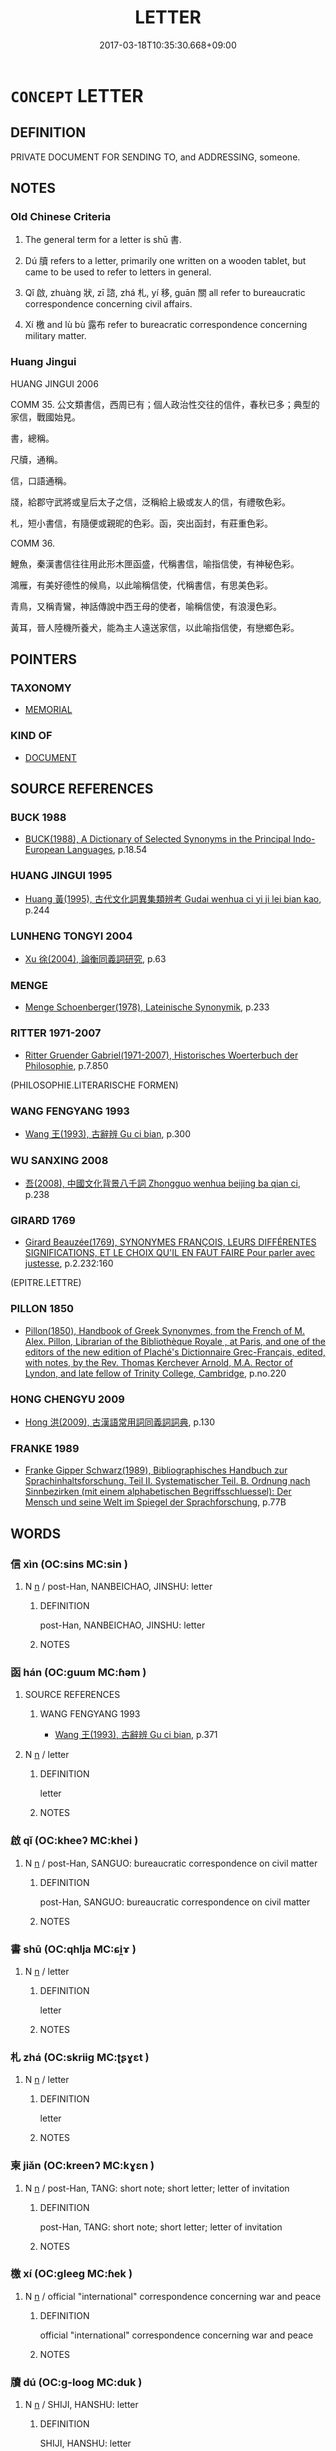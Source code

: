 # -*- mode: mandoku-tls-view -*-
#+TITLE: LETTER
#+DATE: 2017-03-18T10:35:30.668+09:00        
#+STARTUP: content
* =CONCEPT= LETTER
:PROPERTIES:
:CUSTOM_ID: uuid-d99afd6b-0531-4c74-8b27-11dcb6f0987d
:SYNONYM+:  WRITTEN MESSAGE
:SYNONYM+:  MESSAGE
:SYNONYM+:  WRITTEN COMMUNICATION
:SYNONYM+:  COMMUNICATION
:SYNONYM+:  NOTE
:SYNONYM+:  LINE
:SYNONYM+:  MISSIVE
:SYNONYM+:  DISPATCH
:SYNONYM+:  CORRESPONDENCE
:SYNONYM+:  NEWS
:SYNONYM+:  INFORMATION
:SYNONYM+:  INTELLIGENCE
:SYNONYM+:  WORD
:SYNONYM+:  POST
:SYNONYM+:  MAIL
:SYNONYM+:  FORMAL EPISTLE
:TR_ZH: 書信
:TR_OCH: 書
:END:
** DEFINITION

PRIVATE DOCUMENT FOR SENDING TO, and ADDRESSING, someone.

** NOTES

*** Old Chinese Criteria
1. The general term for a letter is shū 書.

2. Dú 牘 refers to a letter, primarily one written on a wooden tablet, but came to be used to refer to letters in general.

3. Qǐ 啟, zhuàng 狀, zī 諮, zhá 札, yí 移, guān 關 all refer to bureaucratic correspondence concerning civil affairs.

8. Xí 檄 and lù bù 露布 refer to bureacratic correspondence concerning military matter.

*** Huang Jingui
HUANG JINGUI 2006

COMM 35. 公文類書信，西周已有；個人政治性交往的信件，春秋已多；典型的家信，戰國始見。

書，總稱。

尺牘，通稱。

信，口語通稱。

牋，給郡守武將或皇后太子之信，泛稱給上級或友人的信，有禮敬色彩。

札，短小書信，有隨便或親昵的色彩。函，突出函封，有莊重色彩。

COMM 36.

鯉魚，秦漢書信往往用此形木匣函盛，代稱書信，喻指信使，有神秘色彩。

鴻雁，有美好德性的候鳥，以此喻稱信使，代稱書信，有思美色彩。

青鳥，又稱青鸞，神話傳說中西王母的使者，喻稱信使，有浪漫色彩。

黃耳，晉人陸機所養犬，能為主人遠送家信，以此喻指信使，有戀鄉色彩。

** POINTERS
*** TAXONOMY
 - [[tls:concept:MEMORIAL][MEMORIAL]]

*** KIND OF
 - [[tls:concept:DOCUMENT][DOCUMENT]]

** SOURCE REFERENCES
*** BUCK 1988
 - [[cite:BUCK-1988][BUCK(1988), A Dictionary of Selected Synonyms in the Principal Indo-European Languages]], p.18.54

*** HUANG JINGUI 1995
 - [[cite:HUANG-JINGUI-1995][Huang 黃(1995), 古代文化詞異集類辨考 Gudai wenhua ci yi ji lei bian kao]], p.244

*** LUNHENG TONGYI 2004
 - [[cite:LUNHENG-TONGYI-2004][Xu 徐(2004), 論衡同義詞研究]], p.63

*** MENGE
 - [[cite:MENGE][Menge Schoenberger(1978), Lateinische Synonymik]], p.233

*** RITTER 1971-2007
 - [[cite:RITTER-1971-2007][Ritter Gruender Gabriel(1971-2007), Historisches Woerterbuch der Philosophie]], p.7.850
 (PHILOSOPHIE.LITERARISCHE FORMEN)
*** WANG FENGYANG 1993
 - [[cite:WANG-FENGYANG-1993][Wang 王(1993), 古辭辨 Gu ci bian]], p.300

*** WU SANXING 2008
 - [[cite:WU-SANXING-2008][ 吾(2008), 中國文化背景八千詞 Zhongguo wenhua beijing ba qian ci]], p.238

*** GIRARD 1769
 - [[cite:GIRARD-1769][Girard Beauzée(1769), SYNONYMES FRANÇOIS, LEURS DIFFÉRENTES SIGNIFICATIONS, ET LE CHOIX QU'IL EN FAUT FAIRE Pour parler avec justesse]], p.2.232:160
 (EPITRE.LETTRE)
*** PILLON 1850
 - [[cite:PILLON-1850][Pillon(1850), Handbook of Greek Synonymes, from the French of M. Alex. Pillon, Librarian of the Bibliothèque Royale , at Paris, and one of the editors of the new edition of Plaché's Dictionnaire Grec-Français, edited, with notes, by the Rev. Thomas Kerchever Arnold, M.A. Rector of Lyndon, and late fellow of Trinity College, Cambridge]], p.no.220

*** HONG CHENGYU 2009
 - [[cite:HONG-CHENGYU-2009][Hong 洪(2009), 古漢語常用詞同義詞詞典]], p.130

*** FRANKE 1989
 - [[cite:FRANKE-1989][Franke Gipper Schwarz(1989), Bibliographisches Handbuch zur Sprachinhaltsforschung. Teil II. Systematischer Teil. B. Ordnung nach Sinnbezirken (mit einem alphabetischen Begriffsschluessel): Der Mensch und seine Welt im Spiegel der Sprachforschung]], p.77B

** WORDS
   :PROPERTIES:
   :VISIBILITY: children
   :END:
*** 信 xìn (OC:sins MC:sin )
:PROPERTIES:
:CUSTOM_ID: uuid-dd7fd32b-7730-4123-a4f4-d76a704e8e7e
:Char+: 信(9,7/9) 
:GY_IDS+: uuid-df94e791-1aba-4864-ba15-dfebd911c6bb
:PY+: xìn     
:OC+: sins     
:MC+: sin     
:END: 
**** N [[tls:syn-func::#uuid-8717712d-14a4-4ae2-be7a-6e18e61d929b][n]] / post-Han, NANBEICHAO, JINSHU: letter
:PROPERTIES:
:CUSTOM_ID: uuid-3b8bde90-6528-41bc-a8a3-ff4210ac04e6
:WARRING-STATES-CURRENCY: 0
:END:
****** DEFINITION

post-Han, NANBEICHAO, JINSHU: letter

****** NOTES

*** 函 hán (OC:ɡuum MC:ɦəm )
:PROPERTIES:
:CUSTOM_ID: uuid-636d0d34-3fa4-4d9a-a655-d41d2b38b672
:Char+: 函(17,6/8) 
:GY_IDS+: uuid-7be9075c-fdf9-422c-a195-1138b08b314f
:PY+: hán     
:OC+: ɡuum     
:MC+: ɦəm     
:END: 
**** SOURCE REFERENCES
***** WANG FENGYANG 1993
 - [[cite:WANG-FENGYANG-1993][Wang 王(1993), 古辭辨 Gu ci bian]], p.371

**** N [[tls:syn-func::#uuid-8717712d-14a4-4ae2-be7a-6e18e61d929b][n]] / letter
:PROPERTIES:
:CUSTOM_ID: uuid-341ea7a8-9313-46b4-b73a-91029f038996
:WARRING-STATES-CURRENCY: 0
:END:
****** DEFINITION

letter

****** NOTES

*** 啟 qǐ (OC:kheeʔ MC:khei )
:PROPERTIES:
:CUSTOM_ID: uuid-1f819910-9181-42e1-a7df-aa0253e153e9
:Char+: 啟(66,7/11) 
:GY_IDS+: uuid-98cfb9ff-1029-4427-a801-371d9e83fff5
:PY+: qǐ     
:OC+: kheeʔ     
:MC+: khei     
:END: 
**** N [[tls:syn-func::#uuid-8717712d-14a4-4ae2-be7a-6e18e61d929b][n]] / post-Han, SANGUO: bureaucratic correspondence on civil matter
:PROPERTIES:
:CUSTOM_ID: uuid-5b751fb8-5107-484f-b034-46501a1db2df
:WARRING-STATES-CURRENCY: 0
:END:
****** DEFINITION

post-Han, SANGUO: bureaucratic correspondence on civil matter

****** NOTES

*** 書 shū (OC:qhlja MC:ɕi̯ɤ )
:PROPERTIES:
:CUSTOM_ID: uuid-0e048fee-2c6d-4baf-9858-30b19c9ce72e
:Char+: 書(73,6/10) 
:GY_IDS+: uuid-7cc155d0-dae4-4325-8ad0-e09ed5a1822e
:PY+: shū     
:OC+: qhlja     
:MC+: ɕi̯ɤ     
:END: 
**** N [[tls:syn-func::#uuid-8717712d-14a4-4ae2-be7a-6e18e61d929b][n]] / letter
:PROPERTIES:
:CUSTOM_ID: uuid-fb4ab325-2f46-40fd-a023-fb25b20a77be
:WARRING-STATES-CURRENCY: 5
:END:
****** DEFINITION

letter

****** NOTES

*** 札 zhá (OC:skriiɡ MC:ʈʂɣɛt )
:PROPERTIES:
:CUSTOM_ID: uuid-778b828a-8dc5-4af1-9156-da522e4709de
:Char+: 札(75,1/5) 
:GY_IDS+: uuid-a76a120b-2880-44db-a23e-0bc9cde3d91f
:PY+: zhá     
:OC+: skriiɡ     
:MC+: ʈʂɣɛt     
:END: 
**** N [[tls:syn-func::#uuid-8717712d-14a4-4ae2-be7a-6e18e61d929b][n]] / letter
:PROPERTIES:
:CUSTOM_ID: uuid-e4bd4513-e2ae-4916-91b6-f7427dd55605
:WARRING-STATES-CURRENCY: 0
:END:
****** DEFINITION

letter

****** NOTES

*** 柬 jiǎn (OC:kreenʔ MC:kɣɛn )
:PROPERTIES:
:CUSTOM_ID: uuid-a4d0fa29-c862-48bc-895c-ab9ac5ab438b
:Char+: 柬(75,5/9) 
:GY_IDS+: uuid-3c022e58-2183-4ce1-95ed-1392d21e5faf
:PY+: jiǎn     
:OC+: kreenʔ     
:MC+: kɣɛn     
:END: 
**** N [[tls:syn-func::#uuid-8717712d-14a4-4ae2-be7a-6e18e61d929b][n]] / post-Han, TANG: short note; short letter; letter of invitation
:PROPERTIES:
:CUSTOM_ID: uuid-543e6ec8-cd31-4210-9888-c8e8a5271e1f
:END:
****** DEFINITION

post-Han, TANG: short note; short letter; letter of invitation

****** NOTES

*** 檄 xí (OC:ɡleeɡ MC:ɦek )
:PROPERTIES:
:CUSTOM_ID: uuid-e01e8cad-7513-44f0-b371-3c5a23662a5c
:Char+: 檄(75,13/17) 
:GY_IDS+: uuid-986a4509-be22-4ae0-8590-b265f66a9f80
:PY+: xí     
:OC+: ɡleeɡ     
:MC+: ɦek     
:END: 
**** N [[tls:syn-func::#uuid-8717712d-14a4-4ae2-be7a-6e18e61d929b][n]] / official "international" correspondence concerning war and peace
:PROPERTIES:
:CUSTOM_ID: uuid-afda6cdf-ddb9-4e66-a360-17e7b15b4754
:WARRING-STATES-CURRENCY: 3
:END:
****** DEFINITION

official "international" correspondence concerning war and peace

****** NOTES

*** 牘 dú (OC:ɡ-looɡ MC:duk )
:PROPERTIES:
:CUSTOM_ID: uuid-a629306b-bb8c-47af-af7f-3dcde05bba67
:Char+: 牘(91,15/19) 
:GY_IDS+: uuid-f46a1123-703c-45b8-aa86-963f3e6deccb
:PY+: dú     
:OC+: ɡ-looɡ     
:MC+: duk     
:END: 
**** N [[tls:syn-func::#uuid-8717712d-14a4-4ae2-be7a-6e18e61d929b][n]] / SHIJI, HANSHU: letter
:PROPERTIES:
:CUSTOM_ID: uuid-1b0e4c46-15a9-4dcb-a297-5916e2779ace
:WARRING-STATES-CURRENCY: 3
:END:
****** DEFINITION

SHIJI, HANSHU: letter

****** NOTES

*** 狀 zhuàng (OC:sɡraŋs MC:ɖʐi̯ɐŋ )
:PROPERTIES:
:CUSTOM_ID: uuid-7cf5b7da-7e98-4a4f-8fd3-537986f21d34
:Char+: 狀(94,4/8) 
:GY_IDS+: uuid-baa8f153-7594-45c5-8294-9152fc874182
:PY+: zhuàng     
:OC+: sɡraŋs     
:MC+: ɖʐi̯ɐŋ     
:END: 
**** N [[tls:syn-func::#uuid-8717712d-14a4-4ae2-be7a-6e18e61d929b][n]] / post-Han, SANGUO: bureaucratic correspondence on civil matter
:PROPERTIES:
:CUSTOM_ID: uuid-2b1fd33e-e23f-4d22-a6fb-d6e8cca7f791
:WARRING-STATES-CURRENCY: 0
:END:
****** DEFINITION

post-Han, SANGUO: bureaucratic correspondence on civil matter

****** NOTES

*** 移 yí (OC:k-lal MC:jiɛ )
:PROPERTIES:
:CUSTOM_ID: uuid-d73d6415-bb50-442f-ba62-ce6b85a1efa4
:Char+: 移(115,6/11) 
:GY_IDS+: uuid-e18e2c3b-93b0-4203-80c7-01cb372cf3b4
:PY+: yí     
:OC+: k-lal     
:MC+: jiɛ     
:END: 
**** N [[tls:syn-func::#uuid-8717712d-14a4-4ae2-be7a-6e18e61d929b][n]] / post-Han, SANGUO: bureaucratic correspondence on civil matter
:PROPERTIES:
:CUSTOM_ID: uuid-8c522619-8bfb-41a1-af9f-b0d66a926305
:WARRING-STATES-CURRENCY: 0
:END:
****** DEFINITION

post-Han, SANGUO: bureaucratic correspondence on civil matter

****** NOTES

*** 箋 jiān (OC:tseen MC:tsen )
:PROPERTIES:
:CUSTOM_ID: uuid-6eaea2da-28e4-4e09-9e63-84b89c650b33
:Char+: 箋(118,8/14) 
:GY_IDS+: uuid-3dca1cf4-a87e-4352-a428-cde50fc57d3f
:PY+: jiān     
:OC+: tseen     
:MC+: tsen     
:END: 
**** N [[tls:syn-func::#uuid-8717712d-14a4-4ae2-be7a-6e18e61d929b][n]] / letter
:PROPERTIES:
:CUSTOM_ID: uuid-532050e2-0ffd-4a82-bfc5-2c4c7d61b1ce
:WARRING-STATES-CURRENCY: 0
:END:
****** DEFINITION

letter

****** NOTES

*** 簡 jiǎn (OC:kreenʔ MC:kɣɛn )
:PROPERTIES:
:CUSTOM_ID: uuid-e15d8973-69a2-49cf-aa7a-4473b732bc8c
:Char+: 簡(118,12/18) 
:GY_IDS+: uuid-db502f4f-5cad-49d9-8812-7fee90fc2786
:PY+: jiǎn     
:OC+: kreenʔ     
:MC+: kɣɛn     
:END: 
**** N [[tls:syn-func::#uuid-8717712d-14a4-4ae2-be7a-6e18e61d929b][n]] / post-Han, TANG, LIU ZONGYUAN: letter
:PROPERTIES:
:CUSTOM_ID: uuid-8ea62aaf-e3a4-4cb5-90f3-54a7d215886d
:WARRING-STATES-CURRENCY: 0
:END:
****** DEFINITION

post-Han, TANG, LIU ZONGYUAN: letter

****** NOTES

*** 諮 zī (OC:sti MC:tsi )
:PROPERTIES:
:CUSTOM_ID: uuid-39833796-f964-4d25-9df2-5576ccf708a5
:Char+: 諮(149,9/16) 
:GY_IDS+: uuid-c66ed6bd-32cd-4de1-87ad-0b94d86f8b67
:PY+: zī     
:OC+: sti     
:MC+: tsi     
:END: 
**** N [[tls:syn-func::#uuid-8717712d-14a4-4ae2-be7a-6e18e61d929b][n]] / post-Han, SANGUO: bureaucratic correspondence on civil matter
:PROPERTIES:
:CUSTOM_ID: uuid-2e8cc74a-e15b-492d-9d65-0e372a5edd38
:WARRING-STATES-CURRENCY: 0
:END:
****** DEFINITION

post-Han, SANGUO: bureaucratic correspondence on civil matter

****** NOTES

*** 關 guān (OC:kroon MC:kɣan )
:PROPERTIES:
:CUSTOM_ID: uuid-c68ae8eb-78d5-46bc-9f55-6077890dbf74
:Char+: 關(169,11/19) 
:GY_IDS+: uuid-2f1f0946-0088-4d55-b728-b6ef07796109
:PY+: guān     
:OC+: kroon     
:MC+: kɣan     
:END: 
**** N [[tls:syn-func::#uuid-8717712d-14a4-4ae2-be7a-6e18e61d929b][n]] / post-Han, SANGUO: bureaucratic correspondence on civil matter
:PROPERTIES:
:CUSTOM_ID: uuid-e321a353-8303-4aef-8b06-a541a9cafea5
:WARRING-STATES-CURRENCY: 0
:END:
****** DEFINITION

post-Han, SANGUO: bureaucratic correspondence on civil matter

****** NOTES

*** 信耗 xìnhào (OC:sins hmoows MC:sin hɑu )
:PROPERTIES:
:CUSTOM_ID: uuid-4a462baa-ff7c-413f-b453-8203c2d05873
:Char+: 信(9,7/9) 耗(127,4/10) 
:GY_IDS+: uuid-df94e791-1aba-4864-ba15-dfebd911c6bb uuid-04b62116-6937-4075-ab2b-8914451110fb
:PY+: xìn hào    
:OC+: sins hmoows    
:MC+: sin hɑu    
:END: 
**** N [[tls:syn-func::#uuid-a8e89bab-49e1-4426-b230-0ec7887fd8b4][NP]] / message, information, letter with information, news (this is a late word which did not become curre...
:PROPERTIES:
:CUSTOM_ID: uuid-96725aa5-a0de-42e5-96a0-fb66c24592aa
:END:
****** DEFINITION

message, information, letter with information, news (this is a late word which did not become current before the Song)

****** NOTES

*** 尺書 chǐshū (OC:thjaɡ qhlja MC:tɕhiɛk ɕi̯ɤ )
:PROPERTIES:
:CUSTOM_ID: uuid-ce707737-e914-41dd-9342-4ab0eed088a9
:Char+: 尺(44,1/4) 書(73,6/10) 
:GY_IDS+: uuid-00e57a2c-f5ae-4869-9dfa-6061702075a6 uuid-7cc155d0-dae4-4325-8ad0-e09ed5a1822e
:PY+: chǐ shū    
:OC+: thjaɡ qhlja    
:MC+: tɕhiɛk ɕi̯ɤ    
:END: 
**** N [[tls:syn-func::#uuid-a8e89bab-49e1-4426-b230-0ec7887fd8b4][NP]] {[[tls:sem-feat::#uuid-5fae11b4-4f4e-441e-8dc7-4ddd74b68c2e][plural]]} / letters
:PROPERTIES:
:CUSTOM_ID: uuid-388f1b60-93a8-4d94-8146-89f7d0d37406
:END:
****** DEFINITION

letters

****** NOTES

*** 縣書 xuánshū (OC:ɢʷeen qhlja MC:ɦen ɕi̯ɤ )
:PROPERTIES:
:CUSTOM_ID: uuid-7758be26-ec32-4f47-bd37-d96c487d6e40
:Char+: 縣(120,10/16) 書(73,6/10) 
:GY_IDS+: uuid-7cf57e1c-ffc2-442e-84ff-bccd9f5bb6fb uuid-7cc155d0-dae4-4325-8ad0-e09ed5a1822e
:PY+: xuán shū    
:OC+: ɢʷeen qhlja    
:MC+: ɦen ɕi̯ɤ    
:END: 
**** N [[tls:syn-func::#uuid-a8e89bab-49e1-4426-b230-0ec7887fd8b4][NP]] / public letter, 大字報
:PROPERTIES:
:CUSTOM_ID: uuid-cfc3de23-54b4-4008-b7df-02ac22a0bdac
:END:
****** DEFINITION

public letter, 大字報

****** NOTES

*** 露布 lùbù (OC:ɡ-raaɡs paas MC:luo̝ puo̝ )
:PROPERTIES:
:CUSTOM_ID: uuid-3b1231ec-aef9-4c60-b254-3f353182396a
:Char+: 露(173,12/20) 布(50,2/5) 
:GY_IDS+: uuid-f58df4f9-6004-44d1-a3f6-f96fd20da291 uuid-ea27363b-f315-43e7-a39e-a781fed6ad25
:PY+: lù bù    
:OC+: ɡ-raaɡs paas    
:MC+: luo̝ puo̝    
:END: 
**** N [[tls:syn-func::#uuid-8717712d-14a4-4ae2-be7a-6e18e61d929b][n]] / official "international" correspondence concerning war and peace
:PROPERTIES:
:CUSTOM_ID: uuid-68b2e658-0d1b-45bd-af73-db7c0d120ce7
:WARRING-STATES-CURRENCY: 0
:END:
****** DEFINITION

official "international" correspondence concerning war and peace

****** NOTES

*** 問 wèn (OC:mɯns MC:mi̯un )
:PROPERTIES:
:CUSTOM_ID: uuid-86b273ae-29ce-4f45-85fb-6c71ccab1e04
:Char+: 問(30,8/11) 
:GY_IDS+: uuid-98995e63-a668-4236-8491-59fbf6ee030c
:PY+: wèn     
:OC+: mɯns     
:MC+: mi̯un     
:END: 
**** N [[tls:syn-func::#uuid-8717712d-14a4-4ae2-be7a-6e18e61d929b][n]] / letter with greetings 久無家問 "there have been no letter-greetings for a long time"
:PROPERTIES:
:CUSTOM_ID: uuid-a400fc77-7c78-426a-b695-0e58aa80f61d
:END:
****** DEFINITION

letter with greetings 久無家問 "there have been no letter-greetings for a long time"

****** NOTES

** BIBLIOGRAPHY
bibliography:../core/tlsbib.bib
